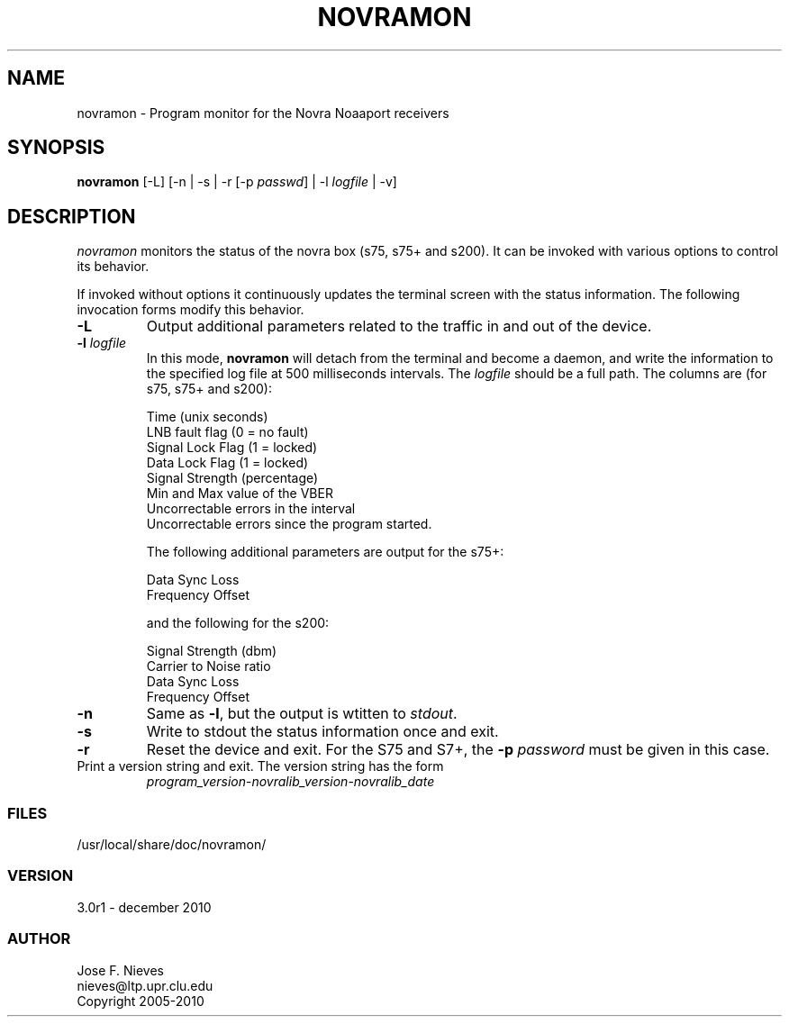 .\"
.\" $Id$
.\"
.\" See LICENSE
.\"
.TH NOVRAMON 1 "5 DECEMBER, 2010"
.SH NAME
novramon \- Program monitor for the Novra Noaaport receivers 
.SH SYNOPSIS
\fBnovramon\fR [-L] [-n | -s | -r [-p \fIpasswd\fR] | -l \fIlogfile\fR | -v]

.SH DESCRIPTION
\fInovramon\fR monitors the status of the novra box (s75, s75+ and s200).
It can be invoked with various options to control its behavior.

If invoked without options it continuously updates the terminal screen
with the status information. The following invocation forms modify
this behavior.

.TP
\fB-L\fR
Output additional parameters related to the traffic in and out of
the device.

.TP
\fB-l\fR \fIlogfile\fR
In this mode, \fBnovramon\fR will detach from the terminal
and become a daemon, and write the information to the specified log file at
500 milliseconds intervals. The \fIlogfile\fR should be a full path.
The columns are (for s75, s75+ and s200):

    Time (unix seconds)
    LNB fault flag (0 = no fault)
    Signal Lock Flag (1 = locked)
    Data Lock Flag (1 = locked)
    Signal Strength (percentage)
    Min and Max value of the VBER
    Uncorrectable errors in the interval
    Uncorrectable errors since the program started.

The following additional parameters are output for the s75+:

    Data Sync Loss
    Frequency Offset

and the following for the s200:

    Signal Strength (dbm)
    Carrier to Noise ratio
    Data Sync Loss
    Frequency Offset

.TP
\fB-n\fR
Same as \fB-l\fR, but the output is wtitten to \fIstdout\fR.

.TP
\fB-s\fR
Write to stdout the status information once and exit.


.TP
\fB-r\fR
Reset the device and exit. For the
S75 and S7+, the \fB-p\fR \fIpassword\fR must be given in this case.

.TP
Print a version string and exit. The version string has the form
	
    \fIprogram_version\fR-\fInovralib_version\fR-\fInovralib_date\fR

.LP
.SS FILES
/usr/local/share/doc/novramon/
.LP
.SS VERSION
3.0r1 - december 2010
.SS AUTHOR 
Jose F. Nieves
.br
nieves@ltp.upr.clu.edu
.br
Copyright 2005-2010
.br
